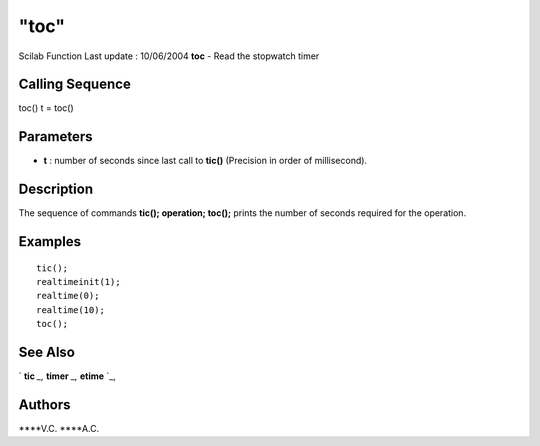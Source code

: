 ====
"toc"
====

Scilab Function Last update : 10/06/2004
**toc** - Read the stopwatch timer



Calling Sequence
~~~~~~~~~~~~~~~~

toc()
t = toc()




Parameters
~~~~~~~~~~


+ **t** : number of seconds since last call to **tic()** (Precision in
  order of millisecond).




Description
~~~~~~~~~~~

The sequence of commands **tic(); operation; toc();** prints the
number of seconds required for the operation.



Examples
~~~~~~~~


::

    
    
    tic();
    realtimeinit(1);
    realtime(0);
    realtime(10);
    toc();
     
      




See Also
~~~~~~~~

` **tic** `_,` **timer** `_,` **etime** `_,



Authors
~~~~~~~

****V.C.
****A.C.


.. _
      : ://./programming/../utilities/timer.htm
.. _
      : ://./programming/tic.htm
.. _
      : ://./programming/etime.htm


